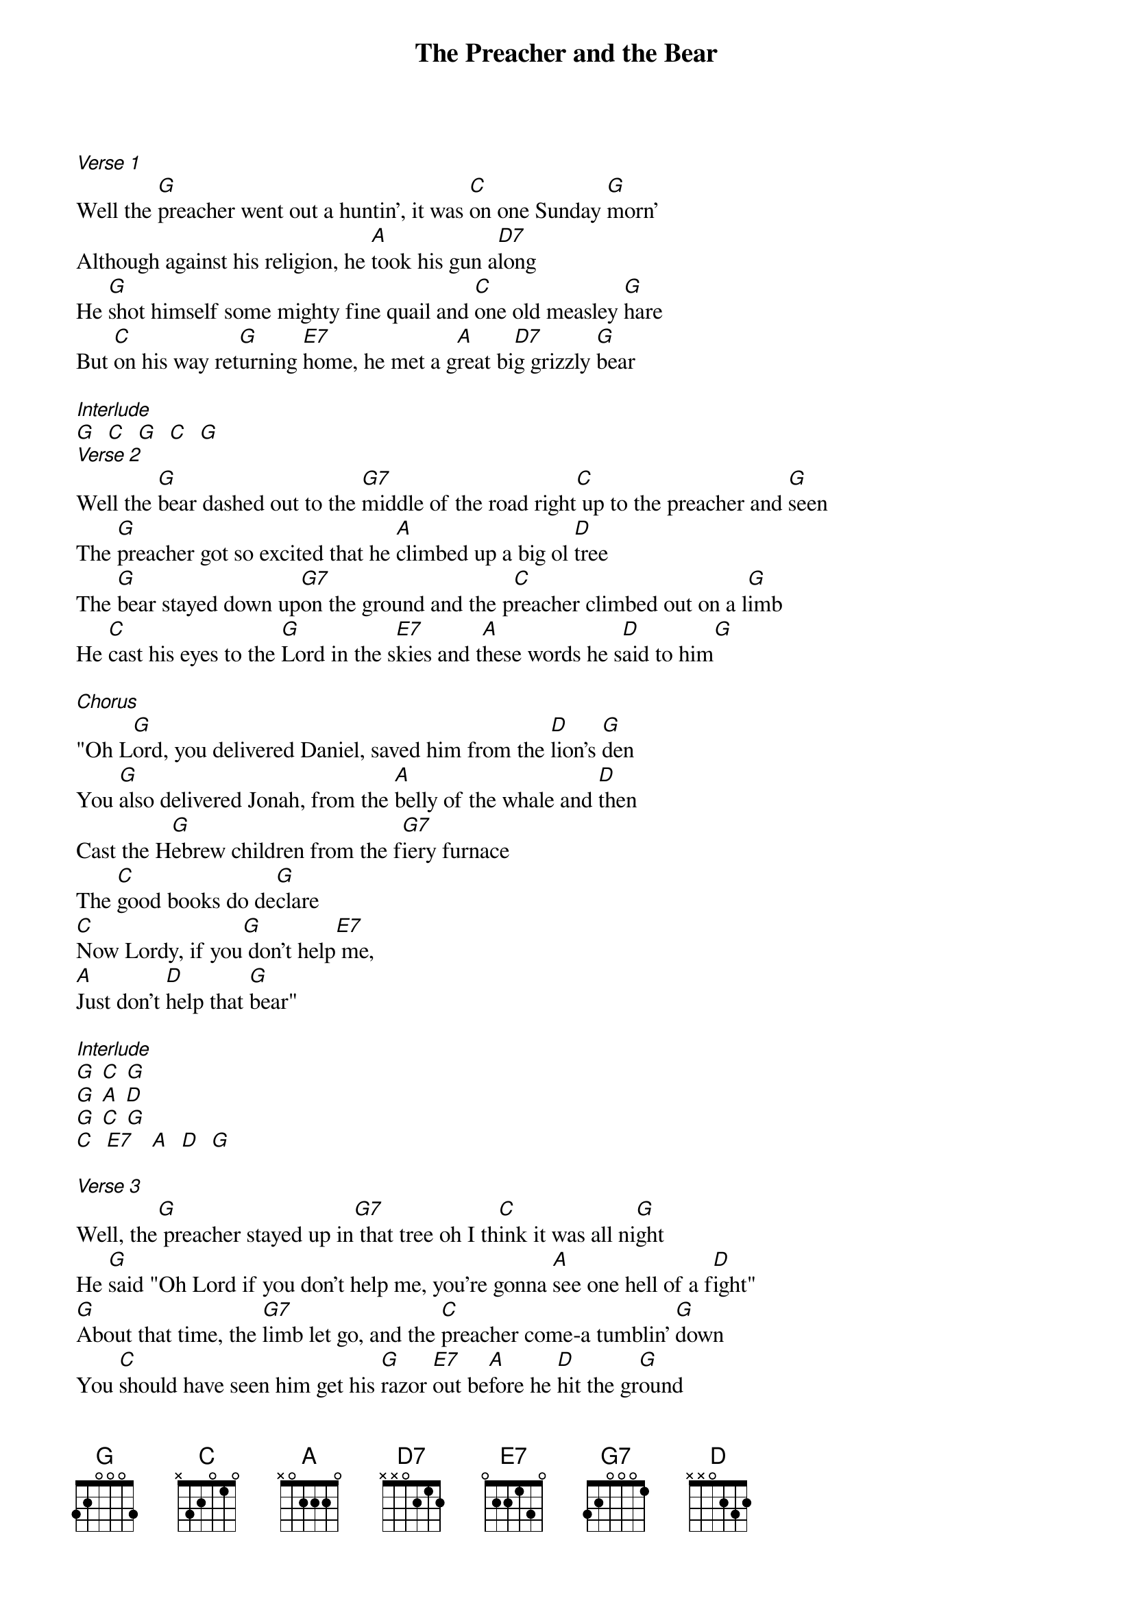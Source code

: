 {t: The Preacher and the Bear}
{st: }

[Verse 1]
Well the [G]preacher went out a huntin', it was [C]on one Sunday [G]morn'
Although against his religion, he [A]took his gun a[D7]long
He [G]shot himself some mighty fine quail and [C]one old measley [G]hare
But [C]on his way ret[G]urning [E7]home, he met a g[A]reat bi[D7]g grizzly [G]bear

[Interlude]
[G]  [C]  [G]  [C]  [G]
[Verse 2]
Well the [G]bear dashed out to the [G7]middle of the road right[C] up to the preacher and [G]seen
The [G]preacher got so excited that he [A]climbed up a big ol [D]tree
The [G]bear stayed down up[G7]on the ground and the p[C]reacher climbed out on a l[G]imb
He [C]cast his eyes to the [G]Lord in the s[E7]kies and t[A]hese words he s[D]aid to him[G]

[Chorus]
"Oh L[G]ord, you delivered Daniel, saved him from the [D]lion's [G]den
You [G]also delivered Jonah, from the [A]belly of the whale and [D]then
Cast the H[G]ebrew children from the f[G7]iery furnace
The [C]good books do de[G]clare
[C]Now Lordy, if you[G] don't help[E7] me,
[A]Just don't [D]help that [G]bear"

[Interlude]
[G] [C] [G]
[G] [A] [D]
[G] [C] [G]
[C]  [E7]   [A]  [D]  [G]

[Verse 3]
Well, the[G] preacher stayed up in[G7] that tree oh I th[C]ink it was all ni[G]ght
He [G]said "Oh Lord if you don't help me, you're gonna [A]see one hell of a f[D]ight"
[G]About that time, the [G7]limb let go, and the [C]preacher come-a tumblin' [G]down
You [C]should have seen him get his [G]razor [E7]out be[A]fore he [D]hit the gr[G]ound

[Verse 4]
He hit [G]the ground shakin right to left and he p[C]ut up a pretty good f[G]ight
Then the b[G]ear hugged the preacher, and he sq[A]ueezed him a little too t[D]ight
[G]Preacher dropped his [G7]razor, man but the [C]bear held on with a [G]grin
He [C]cast his eyes to the [G]Lord in the s[E7]kies and t[A]hese words he s[D]aid to h[G]im

[Chorus]
"Oh Lo[G]rd, you delivered Daniel, saved him from the [D]lion's [G]den
You [G]also delivered Jonah, from the [A]belly of the whale and [D]then
Cast the H[G]ebrew children from the [G7]fiery furnace
The [C]good books do de[G]clare
[C]Now Lordy, if you [G]don't help [E7]me,
[A]Just don't [D]help that [G]bear
[C]Now Lordy, if you [G]don't help [E7]me
[A]Just don't you [D]help that [G]bear"
X
